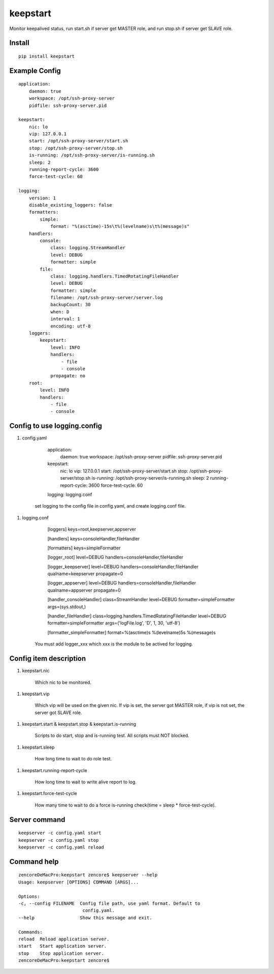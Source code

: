 keepstart
=========

Monitor keepalived status, run start.sh if server get MASTER role, and run stop.sh if server get SLAVE role.

Install
-------

::

    pip install keepstart


Example Config
--------------

::

    application:
        daemon: true
        workspace: /opt/ssh-proxy-server
        pidfile: ssh-proxy-server.pid

    keepstart:
        nic: lo
        vip: 127.0.0.1
        start: /opt/ssh-proxy-server/start.sh
        stop: /opt/ssh-proxy-server/stop.sh
        is-running: /opt/ssh-proxy-server/is-running.sh
        sleep: 2
        running-report-cycle: 3600
        force-test-cycle: 60

    logging:
        version: 1
        disable_existing_loggers: false
        formatters:
            simple:
                format: "%(asctime)-15s\t%(levelname)s\t%(message)s"
        handlers:
            console:
                class: logging.StreamHandler
                level: DEBUG
                formatter: simple
            file:
                class: logging.handlers.TimedRotatingFileHandler
                level: DEBUG
                formatter: simple
                filename: /opt/ssh-proxy-server/server.log
                backupCount: 30
                when: D
                interval: 1
                encoding: utf-8
        loggers:
            keepstart:
                level: INFO
                handlers:
                    - file
                    - console
                propagate: no
        root:
            level: INFO
            handlers:
                - file
                - console

Config to use logging.config
----------------------------


1. config.yaml

        application:
            daemon: true
            workspace: /opt/ssh-proxy-server
            pidfile: ssh-proxy-server.pid

        keepstart:
            nic: lo
            vip: 127.0.0.1
            start: /opt/ssh-proxy-server/start.sh
            stop: /opt/ssh-proxy-server/stop.sh
            is-running: /opt/ssh-proxy-server/is-running.sh
            sleep: 2
            running-report-cycle: 3600
            force-test-cycle: 60

        logging: logging.conf

    set logging to the config file in config.yaml, and create logging.conf file.

1. logging.conf

        [loggers]
        keys=root,keepserver,appserver

        [handlers]
        keys=consoleHandler,fileHandler

        [formatters]
        keys=simpleFormatter

        [logger_root]
        level=DEBUG
        handlers=consoleHandler,fileHandler

        [logger_keepserver]
        level=DEBUG
        handlers=consoleHandler,fileHandler
        qualname=keepserver
        propagate=0

        [logger_appserver]
        level=DEBUG
        handlers=consoleHandler,fileHandler
        qualname=appserver
        propagate=0

        [handler_consoleHandler]
        class=StreamHandler
        level=DEBUG
        formatter=simpleFormatter
        args=(sys.stdout,)

        [handler_fileHandler]
        class=logging.handlers.TimedRotatingFileHandler
        level=DEBUG
        formatter=simpleFormatter
        args=('logFile.log', 'D', 1, 30, 'utf-8')

        [formatter_simpleFormatter]
        format=%(asctime)s %(levelname)5s %(message)s

    You must add logger_xxx which xxx is the module to be actived for logging.

Config item description
-----------------------

1. keepstart.nic

    Which nic to be monitored.

1. keepstart.vip

    Which vip will be used on the given nic. If vip is set, the server got MASTER role, if vip is not set, the server got SLAVE role.

1. keepstart.start & keepstart.stop & keepstart.is-running

    Scripts to do start, stop and is-running test. All scripts must NOT blocked.

1. keepstart.sleep

    How long time to wait to do role test.

1. keepstart.running-report-cycle

    How long time to wait to write alive report to log.

1. keepstart.force-test-cycle

    How many time to wait to do a force is-running check(time = sleep * force-test-cycle).

Server command
--------------

::

    keepserver -c config.yaml start
    keepserver -c config.yaml stop
    keepserver -c config.yaml reload

Command help
------------

::

    zencoreDeMacPro:keepstart zencore$ keepserver --help
    Usage: keepserver [OPTIONS] COMMAND [ARGS]...

    Options:
    -c, --config FILENAME  Config file path, use yaml format. Default to
                            config.yaml.
    --help                 Show this message and exit.

    Commands:
    reload  Reload application server.
    start   Start application server.
    stop    Stop application server.
    zencoreDeMacPro:keepstart zencore$

